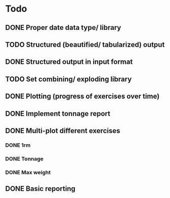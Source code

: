 * Todo
** DONE Proper date data type/ library
CLOSED: [2024-03-30 Sa 13:10]
** TODO Structured (beautified/ tabularized) output
** DONE Structured output in input format
CLOSED: [2024-04-13 Sa 17:35]
** TODO Set combining/ exploding library
** DONE Plotting (progress of exercises over time)
CLOSED: [2024-03-30 Sa 11:35]
** DONE Implement tonnage report
CLOSED: [2024-04-13 Sa 17:35]
** DONE Multi-plot different exercises
CLOSED: [2024-04-08 Mo 07:16]
*** DONE 1rm
CLOSED: [2024-04-01 Mo 20:22]
*** DONE Tonnage
CLOSED: [2024-04-01 Mo 20:40]
*** DONE Max weight
CLOSED: [2024-04-04 Do 07:09]
** DONE Basic reporting
CLOSED: [2024-04-13 Sa 17:35]
